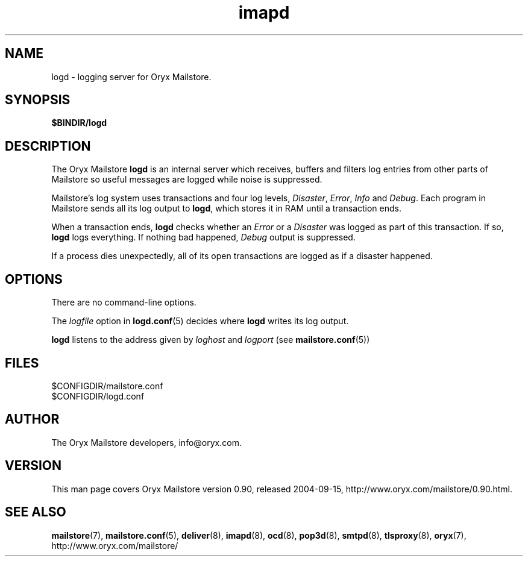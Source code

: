 .\" Copyright Oryx Mail Systems GmbH. Enquiries to info@oryx.com, please.
.TH imapd 8 2004-07-20 www.oryx.com "Mailstore Documentation"
.SH NAME
logd - logging server for Oryx Mailstore.
.SH SYNOPSIS
.B $BINDIR/logd
.SH DESCRIPTION
.nh
.PP
The Oryx Mailstore
.B logd
is an internal server which receives, buffers and filters
log entries from other parts of Mailstore so useful messages are
logged while noise is suppressed.
.PP
Mailstore's log system uses transactions and four log levels,
.IR Disaster ,
.IR Error ,
.I Info
and
.IR Debug .
Each program in Mailstore sends all its log output to
.BR logd ,
which stores it in RAM until a transaction ends.
.PP
When a transaction ends,
.B logd
checks whether an
.I Error
or a
.I Disaster
was logged as part of this transaction. If so,
.B logd
logs everything. If nothing bad happened,
.I Debug
output is suppressed.
.PP
If a process dies unexpectedly, all of its open transactions are
logged as if a disaster happened.
.SH OPTIONS
There are no command-line options.
.PP
The
.I logfile
option in
.BR logd.conf (5)
decides where
.B logd
writes its log output.
.PP
.B logd
listens to the address given by
.I loghost
and
.I logport
(see
.BR mailstore.conf (5))
.SH FILES
$CONFIGDIR/mailstore.conf
.br
$CONFIGDIR/logd.conf
.SH AUTHOR
The Oryx Mailstore developers, info@oryx.com.
.SH VERSION
This man page covers Oryx Mailstore version 0.90, released 2004-09-15,
http://www.oryx.com/mailstore/0.90.html.
.SH SEE ALSO
.BR mailstore (7),
.BR mailstore.conf (5),
.BR deliver (8),
.BR imapd (8),
.BR ocd (8),
.BR pop3d (8),
.BR smtpd (8),
.BR tlsproxy (8),
.BR oryx (7),
http://www.oryx.com/mailstore/

